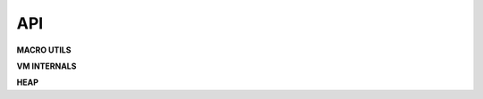 .. meta::
   :description: Generic Stack VM for Scripting Languages.
   :twitter:description: Generic Stack VM for Scripting Languages.

API
===

.. rst-class:: lead

**MACRO UTILS**

.. code-block::
   :caption: Generic access to stack
   
      STK_OBJ(thread, pos)

.. code-block::
   :caption: New stack stack object (over top)
   
      STK_NEW(thread)

.. code-block::
   :caption: Top of stack
   
      STK_TOP(thread)

.. code-block::
   :caption: Second element of stack
   
      STK_SND(thread)

.. code-block::
   :caption: Third element of stack
   
      STK_TRD(thread)

.. code-block::
   :caption: Fourth element of stack
   
      STK_FTH(thread)

.. code-block::
   :caption: Swap top/second elements of stack
   
      STK_SWAP(thread)

.. code-block::
   :caption: Drop top of stack
   
      STK_DROP(thread)

.. code-block::
   :caption: Drop 2 top elements of stack
   
      STK_DROP2(thread) 

.. code-block::
   :caption: Drop 3 top elements of stack
   
      STK_DROP3(thread)

.. code-block::
   :caption: Drop second element of stack
   
      STKDROPSND(tread)

.. code-block::
   :caption: Drop second and third element of stack
    
      STKDROPST(tread) 

.. code-block::
   :caption: Drop second, third and fourth element of stack
   
      STKDROPSTF(thread) 

.. code-block::
   :caption: Heap object by reference
   
      HEAP_OBJ(ref)

.. code-block::
   :caption: Create a new variable pointer referenced heap object
   
      NEW_HEAP_REF(_refobj_, ref)

.. rst-class:: lead

**VM INTERNALS**

.. code-block::
   :caption: Run a single cycle of the vm
   
      void vm_step(vm_thread_t **thread);

.. code-block::
   :caption: Create new thread
   
      void vm_create_thread(vm_thread_t **thread);

.. code-block::
   :caption: Destroy thread
   
      void vm_destroy_thread(vm_thread_t **thread);

.. code-block::
   :caption: Push value
   
      void vm_do_push(vm_thread_t **thread, vm_value_t value);

.. code-block::
   :caption: Pop value
   
      vm_value_t vm_do_pop(vm_thread_t **thread);

.. code-block::
   :caption: Drop elements n elements from stack
   
      vm_errors_t vm_do_drop_n(vm_thread_t **thread, uint32_t qty);

.. code-block::
   :caption: Push frame (for call)
   
      void vm_push_frame(vm_thread_t **thread, uint8_t nargs);

.. code-block::
   :caption: Pop frame (for return from call)
    
      void vm_pop_frame(vm_thread_t **thread);

.. code-block::
   :caption: Read byte from program
   
      uint8_t vm_read_byte(vm_thread_t **thread, uint32_t *pc);

.. code-block::
   :caption: Read 16 bit integer from program
   
      int16_t vm_read_i16(vm_thread_t **thread, uint32_t *pc);

.. code-block::
   :caption: Read 16 bit unsigned integer from program
   
      uint16_t vm_read_u16(vm_thread_t **thread, uint32_t *pc);

.. code-block::
   :caption: Read 32 bit integer from program
   
      int32_t vm_read_i32(vm_thread_t **thread, uint32_t *pc);

.. code-block::
   :caption: Read 32 bit unsigned integer from program
   
      uint32_t vm_read_u32(vm_thread_t **thread, uint32_t *pc);

.. code-block::
   :caption: Read 32 bit float from program
   
      float vm_read_f32(vm_thread_t **thread, uint32_t *pc);

.. rst-class:: lead

**HEAP**

.. code-block::
   :caption: Create heap
   
      vm_heap_t* vm_heap_create(uint32_t size);

.. code-block::
   :caption: Destroy heap
   
      void vm_heap_destroy(vm_heap_t *heap, vm_thread_t **thread);

.. code-block::
   :caption: Save new value in an empty space on heap
   
      uint32_t vm_heap_save(vm_heap_t *heap, vm_heap_object_t value, uint32_t **gc_mark);

.. code-block::
   :caption: Retrieve heap object
   
      vm_heap_object_t* vm_heap_load(vm_heap_t *heap, uint32_t pos);

.. code-block::
   :caption: Set value on occupied heap object
   
      bool vm_heap_set(vm_heap_t *heap, vm_heap_object_t value, uint32_t pos);

.. code-block::
   :caption: Mark as free a heap object
   
      void vm_heap_free(vm_heap_t *heap, uint32_t pos);

.. code-block::
   :caption: Check free mark status of gc heap object
   
      bool vm_heap_isgc(vm_heap_t *heap, uint32_t pos, uint32_t *gc_mark);

.. code-block::
   :caption: Check allocated mark of heap object
   
      bool vm_heap_isallocated(vm_heap_t *heap, uint32_t pos);

.. code-block::
   :caption: Mark as free all gc mark objects
   
      void vm_heap_gc_collect(vm_heap_t *heap, uint32_t **gc_mark, bool free_mark, vm_thread_t **thread);

.. code-block::
   :caption: Create new gc mark
   
      uint32_t* vm_heap_new_gc_mark(vm_heap_t *heap);

.. code-block::
   :caption: Liberate all memory allocated in heap from not used upper objects
   
      void vm_heap_shrink(vm_heap_t *heap);
